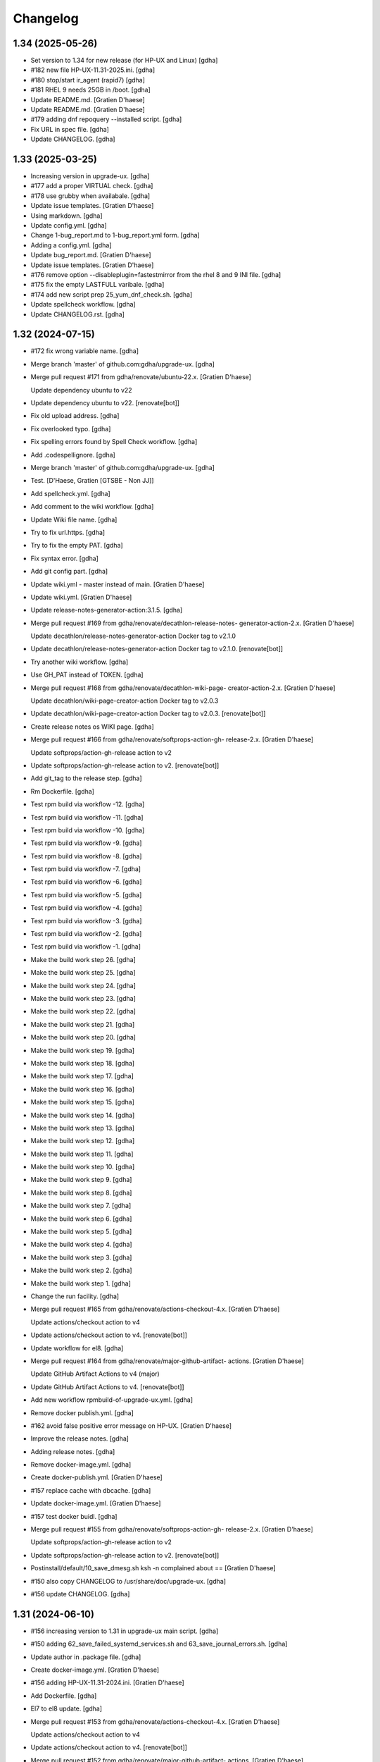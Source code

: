 Changelog
=========


1.34 (2025-05-26)
-----------------
- Set version to 1.34 for new release (for HP-UX and Linux) [gdha]
- #182 new file HP-UX-11.31-2025.ini. [gdha]
- #180 stop/start ir_agent (rapid7) [gdha]
- #181 RHEL 9 needs 25GB in /boot. [gdha]
- Update README.md. [Gratien D'haese]
- Update README.md. [Gratien D'haese]
- #179 adding dnf repoquery --installed script. [gdha]
- Fix URL in spec file. [gdha]
- Update CHANGELOG. [gdha]


1.33 (2025-03-25)
-----------------
- Increasing version in upgrade-ux. [gdha]
- #177 add a proper VIRTUAL check. [gdha]
- #178 use grubby when availabale. [gdha]
- Update issue templates. [Gratien D'haese]
- Using markdown. [gdha]
- Update config.yml. [gdha]
- Change 1-bug_report.md to 1-bug_report.yml form. [gdha]
- Adding a config.yml. [gdha]
- Update bug_report.md. [Gratien D'haese]
- Update issue templates. [Gratien D'haese]
- #176 remove option --disableplugin=fastestmirror from the rhel 8 and 9
  INI file. [gdha]
- #175 fix the empty LASTFULL varibale. [gdha]
- #174 add new script prep 25_yum_dnf_check.sh. [gdha]
- Update spellcheck workflow. [gdha]
- Update CHANGELOG.rst. [gdha]


1.32 (2024-07-15)
-----------------
- #172 fix wrong variable name. [gdha]
- Merge branch 'master' of github.com:gdha/upgrade-ux. [gdha]
- Merge pull request #171 from gdha/renovate/ubuntu-22.x. [Gratien
  D'haese]

  Update dependency ubuntu to v22
- Update dependency ubuntu to v22. [renovate[bot]]
- Fix old upload address. [gdha]
- Fix overlooked typo. [gdha]
- Fix spelling errors found by Spell Check workflow. [gdha]
- Add .codespellignore. [gdha]
- Merge branch 'master' of github.com:gdha/upgrade-ux. [gdha]
- Test. [D'Haese, Gratien [GTSBE - Non JJ]]
- Add spellcheck.yml. [gdha]
- Add comment to the wiki workflow. [gdha]
- Update Wiki file name. [gdha]
- Try to fix url.https. [gdha]
- Try to fix the empty PAT. [gdha]
- Fix syntax error. [gdha]
- Add git config part. [gdha]
- Update wiki.yml - master instead of main. [Gratien D'haese]
- Update wiki.yml. [Gratien D'haese]
- Update release-notes-generator-action:3.1.5. [gdha]
- Merge pull request #169 from gdha/renovate/decathlon-release-notes-
  generator-action-2.x. [Gratien D'haese]

  Update decathlon/release-notes-generator-action Docker tag to v2.1.0
- Update decathlon/release-notes-generator-action Docker tag to v2.1.0.
  [renovate[bot]]
- Try another wiki workflow. [gdha]
- Use GH_PAT instead of TOKEN. [gdha]
- Merge pull request #168 from gdha/renovate/decathlon-wiki-page-
  creator-action-2.x. [Gratien D'haese]

  Update decathlon/wiki-page-creator-action Docker tag to v2.0.3
- Update decathlon/wiki-page-creator-action Docker tag to v2.0.3.
  [renovate[bot]]
- Create release notes os WIKI page. [gdha]
- Merge pull request #166 from gdha/renovate/softprops-action-gh-
  release-2.x. [Gratien D'haese]

  Update softprops/action-gh-release action to v2
- Update softprops/action-gh-release action to v2. [renovate[bot]]
- Add git_tag to the release step. [gdha]
- Rm Dockerfile. [gdha]
- Test rpm build via workflow -12. [gdha]
- Test rpm build via workflow -11. [gdha]
- Test rpm build via workflow -10. [gdha]
- Test rpm build via workflow -9. [gdha]
- Test rpm build via workflow -8. [gdha]
- Test rpm build via workflow -7. [gdha]
- Test rpm build via workflow -6. [gdha]
- Test rpm build via workflow -5. [gdha]
- Test rpm build via workflow -4. [gdha]
- Test rpm build via workflow -3. [gdha]
- Test rpm build via workflow -2. [gdha]
- Test rpm build via workflow -1. [gdha]
- Make the build work step 26. [gdha]
- Make the build work step 25. [gdha]
- Make the build work step 24. [gdha]
- Make the build work step 23. [gdha]
- Make the build work step 22. [gdha]
- Make the build work step 21. [gdha]
- Make the build work step 20. [gdha]
- Make the build work step 19. [gdha]
- Make the build work step 18. [gdha]
- Make the build work step 17. [gdha]
- Make the build work step 16. [gdha]
- Make the build work step 15. [gdha]
- Make the build work step 14. [gdha]
- Make the build work step 13. [gdha]
- Make the build work step 12. [gdha]
- Make the build work step 11. [gdha]
- Make the build work step 10. [gdha]
- Make the build work step 9. [gdha]
- Make the build work step 8. [gdha]
- Make the build work step 7. [gdha]
- Make the build work step 6. [gdha]
- Make the build work step 5. [gdha]
- Make the build work step 4. [gdha]
- Make the build work step 3. [gdha]
- Make the build work step 2. [gdha]
- Make the build work step 1. [gdha]
- Change the run facility. [gdha]
- Merge pull request #165 from gdha/renovate/actions-checkout-4.x.
  [Gratien D'haese]

  Update actions/checkout action to v4
- Update actions/checkout action to v4. [renovate[bot]]
- Update workflow for el8. [gdha]
- Merge pull request #164 from gdha/renovate/major-github-artifact-
  actions. [Gratien D'haese]

  Update GitHub Artifact Actions to v4 (major)
- Update GitHub Artifact Actions to v4. [renovate[bot]]
- Add new workflow rpmbuild-of-upgrade-ux.yml. [gdha]
- Remove docker publish.yml. [gdha]
- #162 avoid false positive error message on HP-UX. [Gratien D'haese]
- Improve the release notes. [gdha]
- Adding release notes. [gdha]
- Remove docker-image.yml. [gdha]
- Create docker-publish.yml. [Gratien D'haese]
- #157 replace cache with dbcache. [gdha]
- Update docker-image.yml. [Gratien D'haese]
- #157 test docker buidl. [gdha]
- Merge pull request #155 from gdha/renovate/softprops-action-gh-
  release-2.x. [Gratien D'haese]

  Update softprops/action-gh-release action to v2
- Update softprops/action-gh-release action to v2. [renovate[bot]]
- Postinstall/default/10_save_dmesg.sh ksh -n complained about ==
  [Gratien D'haese]
- #150 also copy CHANGELOG to /usr/share/doc/upgrade-ux. [gdha]
- #156 update CHANGELOG. [gdha]


1.31 (2024-06-10)
-----------------
- #156 increasing version to 1.31 in upgrade-ux main script. [gdha]
- #150 adding 62_save_failed_systemd_services.sh and
  63_save_journal_errors.sh. [gdha]
- Update author in .package file. [gdha]
- Create docker-image.yml. [Gratien D'haese]
- #156 adding HP-UX-11.31-2024.ini. [Gratien D'haese]
- Add Dockerfile. [gdha]
- El7 to el8 update. [gdha]
- Merge pull request #153 from gdha/renovate/actions-checkout-4.x.
  [Gratien D'haese]

  Update actions/checkout action to v4
- Update actions/checkout action to v4. [renovate[bot]]
- Merge pull request #152 from gdha/renovate/major-github-artifact-
  actions. [Gratien D'haese]

  Update GitHub Artifact Actions to v4 (major)
- Update GitHub Artifact Actions to v4. [renovate[bot]]
- Merge pull request #151 from gdha/renovate/configure. [Gratien
  D'haese]

  Configure Renovate
- Add renovate.json. [renovate[bot]]
- Make workflows to publish rpm. [gdha]
- Create publish.yml. [Gratien D'haese]
- Update CHANGELOG. [gdha]


1.30 (2024-04-23)
-----------------
- Set version to 1.30 and release date to 23-Apr-2024. [gdha]
- Man page looks good. [gdha]
- Update man page slightly. [gdha]
- Avoid false alerts from a missing Tidal agent #149. [gdha]
- Avoid false alerts from a missing Control-M agent #148. [gdha]
- Issue #147 stop/start telegraf service. [gdha]
- For issue #146 we add observability-tools to the exclude list to avoid
  conflicts with jq package. [gdha]
- Issue #145: we will always refill the variable $exclude_packages (in
  preview and upgrade mode) [gdha]
- Add the gitchangelog functionality. [gdha]


1.29 (2024-04-23)
-----------------
- Update date in upgrade-ux main script. [gdha]
- #143 add script 19_is_rear_mkbackup_busy.sh. [gdha]
- #144 kill chef-client processes after timeout period. [gdha]
- #141 Linux uses dmesg -T. [gdha]
- Update version to 1.29 #142. [Gratien D'haese]
- #142 adding HP-UX-11.31-2023.ini for RMP-2023. [Gratien D'haese]
- #139 update version nr to 1.29. [gdha]
- #139 adding new generic Linux INI files for CentOS and RHEL. [gdha]
- #140 correct the asciinema inclosure. [gdha]
- #140 update user guide with asciinema output. [gdha]
- #138 use a timeout of 10 seconds with netbackup check. [gdha]
- Update FUNDING.yml. [Gratien D'haese]

  change text
- Update FUNDING.yml. [Gratien D'haese]

  add paypal
- Detect hardware platform on Linux with dmidecode #135. [gdha]
- Use $RPM instead of rpm and add some additional checks o rpm being
  present #136. [gdha]
- #137 replace http: with https: where possible. [gdha]
- Test update with GIT Token. [gdha]
- Update README. [gdhaese1]
- #134 add rke2 to exclude package list. [Gratien Dhaese]
- Docs update. [Gratien Dhaese]
- #132 update version to 1.26. [Gratien D'haese]
- #132 add file HP-UX-11.31-2022.ini. [Gratien D'haese]
- Mv 20_rm_sap_db_tmp_file.sh to proper directory. [gdhaese1]
- #131 add script to remove temporary sap db files under /var/tmp after
  patching. [gdhaese1]
- #133 add dnf.log comparison next to the yum.log. [gdhaese1]
- #129 upgrade-ux v1.25 date 14/Dec/2021. [Gratien D'haese]
- #129 adding  ch00erp0027 as SD server for HPUX. [Gratien D'haese]
- #130 add the 2021 INI files for rhel/centos and bump to v1.25.
  [gdhaese1]
- #129 fix the SDSERVER selection according region. [Gratien D'haese]
- Made some better if-blocks #128 in postremove.sh and preinstall.sh.
  [Gratien D'haese]
- Moved the remove 30_install_bundles.sh script to preinstall.sh #128.
  [Gratien D'haese]
- #128 Fix missing HPUX EOM version and remove old script on HP.
  [Gratien D'haese]
- Import RPM GPG keys before patching #127. [gdhaese1]
- Improve the chef-client waiting process #123. [gdhaese1]
- Adding flexera scripts #124. [gdhaese1]
- Start scripts for tanium and fluentbit #124. [gdhaese1]
- Check on hanging rpm commands #124. [gdhaese1]
- Stop tanium and fluentbit #124. [gdhaese1]
- Adding prep/GNU/Linux/65_wait_on_chef_client_completion.sh script
  #123. [gdhaese1]
- Disable chef-client cron entry during patching #123. [gdhaese1]
- Correct the stop/start seq of ds_agent on Linux. [gdhaese1]
- Updating release to v1.22. [gdhaese1]
- #119 using the correct repo name. [gdhaese1]
- Update version to 1.21. [gdhaese1]
- Adding HP-UX-11.31-2021.ini #122. [gdhaese1]
- #119 only deal with .repo files. [gdhaese1]
- #121 use GPLv3 only. [gdhaese1]
- Merge pull request #120 from fossabot/add-license-scan-badge. [Gratien
  D'haese]

  Add license scan report and status
- Add license scan report and status. [fossabot]

  Signed off by: fossabot <badges@fossa.com>
- Add support for RHEL 8 and CentOS 8 #118. [gdhaese1]
- Bump to v1.19 for HP-UX RMP-2020 release #117. [Gratien D'haese]
- Fix IP addresses of SW depot servers #116. [Gratien D'haese]
- #117 adding HP-UX-11.31-2020.ini. [Gratien D'haese]
- Bring the version to 1.18 #115. [gdhaese1]
- Add INI for RHEL/CENTOS 7 for 2020 #115. [gdhaese1]
- Creating Funding.yml page. [Gratien D'haese]
- Update RELEASE_DATE in upgrade-ux main script. [Gratien D'haese]
- Check the fstyp with VxFS file systems and write to log file #114.
  [Gratien D'haese]
- Rename the script 76_save_nsswitch.conf to 76_save_nsswitch_conf.sh
  #55. [Gratien D'haese]
- #109 rewrote the findmnt loop so that ksh validation does not tripple
  over it. [gdhaese1]
- #55 rename the script 72_save_nsswitch.conf to 76_save_nsswitch.conf
  as it was not included by the run. [Gratien D'haese]
- #111: redirect the alarmdef.err to the log. [gdhaese1]
- Comment my test variables #109. [gdhaese1]
- #109 - the postinstall script. [gdhaese1]
- #109 - the prep script. [gdhaese1]
- Fix Makefile for upload of upgrade-ux-user-guide.html #98. [Gratien
  D'haese]
- Add doc for exclude.packages #98. [Gratien D'haese]
- Add a prep check on alarmdef file #111. [Gratien D'haese]
- New ini for 2019 for hpux #210. [Gratien D'haese]
- Change date in upgrade-ux (still 1.16) [gdhaese1]
- Fix the docker restart (#107) and reboot-required stuff (#108)
  [gdhaese1]
- #107 - stop only the running containers. [gdhaese1]
- Add new INI file Linux-redhat-6-2019.ini #105. [gdhaese1]
- Change /usr/bin/rpm into /bin/rpm for RHEL 6 #106. [gdhaese1]
- Fix the exclude_packages errors #104. [gdhaese1]
- Fix the docker start/stop sequence #103. [gdhaese1]
- Pin version 1.16. [gdhaese1]
- Saving knife node show output #100. [Gratien D'haese]
- #98 - make sure variable exclude_packages is empty before any other
  check (for hp) [Gratien D'haese]
- #98 exclude_packages for Linux. [Gratien D'haese]
- Adding DNF to Linux.conf #98. [Gratien D'haese]
- INI files for centos7 and rhel7 for yeat 2019 #99. [Gratien D'haese]
- Adding Control M agant stop/start scripts #96. [Gratien D'haese]
- Remove script preinstall/GNU/Linux/27_stop_ntpd.sh #97. [Gratien
  D'haese]
- Updating man page with exclude.packages. [Gratien D'haese]
- Foresee a manner to exclude package from upgrade-ux (HP-UX only for
  the moment) #98. [Gratien D'haese]
- Fix the worng copy of /etc/sudoers file on HP-UX #95. [Gratien
  D'haese]
- Flush journals and rm old yum cache #94. [gdhaese1]
- Updat dmlurl in config #93. [Gratien D'haese]
- If YEAR=2018 or higher do not run hpsim related scripts anymore -
  obsolete. [Gratien D'haese]
- Add centos 2018 ini file. [Gratien D'haese]
- Improved grep to catch misspelled name #91. [Gratien D'haese]
- Fix the empty [install] section for HP-UX 2018. [Gratien D'haese]
- Added new INI file HP-UX-11.31-2018.ini; and sshd_config for cipher
  fix. [Gratien D'haese]
- Check if ntpd is running - to avoid error messages in log when ntpd is
  not running. [Gratien D'haese]
- Avoid empty docker_info.after file when no docker is installed (in the
  log file) [Gratien D'haese]
- Give some advise how to clean up #86. [Gratien D'haese]
- Grep error in all possible cases (upper/lower/combination) #88.
  [Gratien D'haese]
- Stop/start docker service #88. [Gratien D'haese]
- Stop/start ntp daemon #88. [Gratien D'haese]
- Fix missing space for double quote - #86. [Gratien D'haese]
- Bring release to 1.15. [Gratien D'haese]
- New script to remove duplicate packages - issue #87. [Gratien D'haese]
- Add script to verify RPM Packages database - issue #87. [Gratien
  D'haese]
- Repeat all ERRORs found during a preview run on STDOUT - issue #86.
  [Gratien D'haese]
- Better logging of grub2 entries #85. [Gratien D'haese]
- Put -xdev option before all other options #83. [Gratien D'haese]
- NBU: check also for VM snapshots #84. [Gratien D'haese]
- Adding grub2-mkconfig script. [Gratien D'haese]
- Stop & start script for tidal - issue #82. [Gratien D'haese]
- Start crond #81. [D'Haese, Gratien [GTSBE - Non JJ]]
- Stop crond #81. [D'Haese, Gratien [GTSBE - Non JJ]]
- Fix typo in readme. [Gratien D'haese]
- Merge branch 'master' of github.com:gdha/upgrade-ux. [Gratien D'haese]
- Correct the 'yum list-sec' into 'yum updateinfo list security all' See
  issue #80. [Gratien D'haese]
- 44_enable_on_rhel_yum_repos.sh - send std output to logfile #76.
  [Gratien D'haese]
- New script 70_define_default_runlevel.sh after patching #79. [Gratien
  D'haese]
- Correct script name to 50_save_default_runlevel.sh and make it safer
  for errors - #79. [Gratien D'haese]
- Save default runlevel - #79. [Gratien D'haese]
- Make sure 43_restore_yum_enable_status.sh runs before
  44_enable_on_rhel_yum_repos.sh - #76. [Gratien D'haese]
- Enable all non-RHEL repos with 44_enable_on_rhel_yum_repos.sh #76.
  [Gratien D'haese]
- Add useful comments to 44_restore_yum_enable_status.sh - #76. [Gratien
  D'haese]
- Add some more comment to 43_save_yum_enable_status.sh #76. [Gratien
  D'haese]
- Add new script 39_save_yum_history.sh - #76. [Gratien D'haese]
- Add new script 39_save_yum_history.sh. [Gratien D'haese]
- Give saved yum repos a better name (yum_repos_before.tar) #76.
  [Gratien D'haese]
- Remove the GAB-RHEL-RPO.sh run from upgrade-ux as it is not our duty -
  see issue #76. [Gratien D'haese]
- Add comment to etc/opt/upgrade-ux/GNU/Linux-rhel-7-2017.ini. [Gratien
  D'haese]
- FIX for:  syntax error at line 5 : `==' unexpected. [Gratien D'haese]
- - update release to v1.13 (release for HP-UX sshd old cipher/kex
  issues) - added new INI file for RHEL 7 2018. [Gratien D'haese]
- Adding 2 new script for HP-UX 11.31 to fix missing ciphers and kex
  algorithms to remediate connections from older secure shell clients -
  see issue #74. [Gratien D'haese]
- As we will modify in a later stadium the sshd_config to add older
  ciphers and KexAlgorithms we remove the warning See issues #71 and
  #74. [Gratien D'haese]
- Adding rpm-sign rule in Makefile; upgrade-ux-user-guide.html was
  rebuild automatically. [D'Haese]
- Linux-rhel-7-2017.ini - remove --security from update. [Gratien
  D'haese]
- Prep/GNU/Linux/43_save_yum_enable_status.sh will not save the status
  of the current repos (enabled or not) in a file
  $VAR_DIR/$DS/yum.repo.enable.status Why? if that file is not present
  then script postexecute/GNU/Linux/44_restore_yum_enable_status.sh will
  do nothing. [Gratien D'haese]
- Remove scripts postexecute/GNU/Linux/42_remove_patch_repos.sh and
  postexecute/GNU/Linux/43_restore_original_repos.sh as we will not
  modify local repositories - out-of-scope for upgrade-ux. [Gratien
  D'haese]
- Remove scripts prep/GNU/Linux/45_remove_original_repos.sh and
  prep/GNU/Linux/47_configure_yum_repos.sh to manupilate and create new
  YUM repository files under /etc/yum.repos.d as we start with the
  assumptions that new repo files were already created on the system.
  This is not the task of upgrade-ux. See also issue #76. [Gratien
  D'haese]
- Update readme file. [Gratien D'haese]
- Recompiled upgrade-ux-user-guide.html. [Gratien D'haese]
- Man page converted to html. [Gratien D'haese]
- Replace LOGFILE by hostname in docs. [Gratien D'haese]
- Remove LOGFILE from find commandline - issue #72. [Gratien D'haese]
- Define HOSTNAME before LOGFILE - issue #72. [Gratien D'haese]
- Remove quest software - issue #75. [Gratien D'haese]
- Check files before executing - issue #75. [Gratien D'haese]
- Avoid script to run on 11.31 - issue #73. [Gratien D'haese]
- Set release to v1.12. [Gratien D'haese]
- Fix ksh == into = [Gratien D'haese]
- Verify sshd_config file after patching - report if different - issue
  #71. [Gratien D'haese]
- LOGFILE now contains also the hostname; issue #72. [Gratien D'haese]
- Fix 95_check_missing_programs.sh with ! has_binary - issue #70.
  [Gratien D'haese]
- Issue #69: yum.log diff logged into logfile (> -> <) [Gratien D'haese]
- Issue #68 - replacing sinle with double quotes. [Gratien D'haese]
- Fixed the rpm build with git buildversion number. [Gratien D'haese]
- Final tuning with repos. [Gratien D'haese]
- Reworked the Error function for issue #68. [Gratien D'haese]
- Test-error.sh. [Gratien D'haese]
- Test-error.sh. [Gratien D'haese]
- Test-error.sh. [Gratien D'haese]
- Test-error.sh. [Gratien D'haese]
- Add fail-safe method for GAB-RHEL-RPO.sh script. [Gratien D'haese]
- Reworked the stuff around GAB-RHEL-RPO.sh script; how do we know we
  have fetch the latest version? [Gratien D'haese]
- Fix the rpm build with proper rpmrelease info. [Gratien D'haese]
- Save the enabled state of the yum repos; re-enable before we quit.
  [Gratien D'haese]
- Forgot the cd - [Gratien D'haese]
- Fix rhn subscription after failed run. [Gratien D'haese]
- Remove the test script 50_force_an_error.sh. [Gratien D'haese]
- Test script for Error function. [Gratien D'haese]
- Improve the output of needs-restarting; less confusing. [Gratien
  D'haese]
- Improved ksh language. [Gratien D'haese]
- Increase versioning. [Gratien D'haese]
- Fix PrintLog -> LogPrint. [Gratien D'haese]
- Scripts added to temp. disable rhn satellite subscription and replace
  the original YUM repos with the patch repos; afterwards we restore
  everything to its original state. [Gratien D'haese]
- Using rhn_satellite_subscription variable. [Gratien D'haese]
- Move the yum scripts a bit to have some free nrs of other scripts.
  [Gratien D'haese]
- Do not disable local repos with rhn satellite. [Gratien D'haese]
- Get 40_needs_restarting.sh working correctly. [Gratien D'haese]
- 16_check_nbu_backup.sh" replace bplist by bpps test. [Gratien D'haese]
- New script 40_needs_restarting.sh. [Gratien D'haese]
- Add safety into script. [Gratien D'haese]
- Rewrote 29_save_and_diff_kernel_version.sh to work with the
  CURRENT/AVAILABLE_KERNEL versions and added new script
  (95_reboot_required.sh) to invoke automatic reboot. [Gratien D'haese]
- Addeded the REQUIRED_PROGS array in configuration files and the prep
  script 95_check_missing_programs.sh. [Gratien D'haese]
- New script: 30_install_software.sh (to install GNU/Linux software)
  according to the /etc/opt/upgrade-ux/GNU/Linux-rhel-7-2017.ini file.
  [Gratien D'haese]
- Made wget less verbose. [Gratien D'haese]
- Fix some typos in 40_enabling_local_repos_with_satellite.sh and
  40_disabling_local_repos_with_satellite.sh. [Gratien D'haese]
- New script
  postexecute/GNU/Linux/40_enabling_local_repos_with_satellite.sh.
  [Gratien D'haese]
- New Scripts: - 40_disabling_local_repos_with_satellite.sh -
  41_configure_yum_repos.sh. [Gratien D'haese]
- Save rpm -qa output after patching. [Gratien D'haese]
- Save and show diff in yum.log. [Gratien D'haese]
- Updating prep/GNU/Linux/35_check_rear_image.sh. [Gratien D'haese]
- Added new scripts to save and compare the kernel version. [Gratien
  D'haese]
- Check the major system release before/after and compare; moved the
  dmesg to the default tree. [Gratien D'haese]
- Adding the Trend Micro Deep Security scripts. [Gratien D'haese]
- Added new scripts:  - preinstall/readme  -
  preinstall/GNU/Linux/06_yum_clean_all.sh  -
  prep/GNU/Linux/40_yum_repolist.sh And modified some older genric
  scripts which worked fine on HP-UX but on Linux they were giving
  unexpected output. After correction is should work fine on both HP-UX
  and Linux. [Gratien D'haese]
- Save the yum.log file. [Gratien D'haese]
- Save some RH Satellite info. [Gratien D'haese]
- Space requirement check script for Linux. [Gratien D'haese]
- Add check against LinuxShield. [Gratien D'haese]
- Define HOSTNAME as short hostname on Linux. [Gratien Dhaese]
- Empty INI file for RHEL 7. [Gratien Dhaese]
- Finalize the HP-UX-11.31-2017.ini. [Gratien D'haese]
- Make the INI file visible during the dump workflow - issue #67.
  [Gratien D'haese]
- Update README. [Gratien D'haese]
- Update version to 1.10. [Gratien D'haese]
- Add ini files for year 2017. [Gratien D'haese]
- We rewrote the script partially and used the ntpd itself to first
  modify the netdaemons file and afterwards we correct it manually issue
  #65. [Gratien D'haese]
- To fix the problem with: 2016-11-04 14:15:29 Including
  postinstall/hp/85_reinstate_sudoers.sh 2016-11-04 14:15:30 Copy back
  the original /etc/sudoers file: /etc/sudoers: No such file or
  directory chmod: can't access /etc/sudoers. [Gratien D'haese]

  We forgot the else clausule with the 'cmp' command.
  Issue #64
- Fix the fix of the fix - pff with ntpd bs xntpd - issue #65. [Gratien
  D'haese]


1.9 (2016-11-03)
----------------
- Increasing version in upgrade-ux. [Gratien D'haese]
- Double protect /etc/sudoers file with a 2th copy
  (/etc/sudoers.upgrade-ux.before) see issue #64. [Gratien D'haese]
- Exlude the script name from grep - costmetic. [Gratien D'haese]
- The ^sign was still in front of ^AUTOSTART_CMCLD after edit - isse
  #61. [Gratien D'haese]


1.8 (2016-10-20)
----------------
- Increasing version in upgrade-ux. [Gratien D'haese]
- Correct init-level in inittab file after patching on hpux - issue #61.
  [Gratien D'haese]
- Make AUTOSTART_CMCLD=1 if needed - see issue #61. [Gratien D'haese]
- Add symbolic link to /usr/local/sbin/visudo; close #62. [Gratien
  D'haese]
- Disable cfg2html post-execute - iss- close issue #63. [Gratien
  D'haese]


1.7 (2016-09-15)
----------------
- Enhance the locking mechanism - issue #60. [Gratien D'haese]
- Mv 85_reinstate_sudoers.sh script from preinstall to postinstall -
  issue #58. [Gratien D'haese]
- Use the correct path for smhconfig - issue #57. [Gratien D'haese]
- Add most important variables in local.conf with some comments.
  [Gratien D'haese]
- Move to install of sudo to the correct section - issue #58. [Gratien
  D'haese]
- Issue #57 - hpsmh with openssl 1.0.2. [Gratien D'haese]
- Make sure version nr is mentioned in the ini file to avoid TUI of
  swremove; issue #58. [Gratien D'haese]
- Bring to v1.7. [Gratien D'haese]
- Etc/opt/upgrade-ux/HP-UX-11.31-2016.ini: removed old apache and sudo
  (#58, #59) new file: prep/hp/74_save_sudoers.sh (#85) new file:
  preinstall/hp/85_reinstate_sudoers.sh (#85) [Gratien D'haese]
- Send output to logging configure/hp/72_verify_ntpd_in_netdaemons.sh.
  [Gratien D'haese]
- Bring to release 1.6. [Gratien D'haese]
- Add PREVIEW mode into script 45_disable_swat_in_inetd.sh. [Gratien
  D'haese]
- Forgot the PREVIEW mode rule in 72_verify_ntpd_in_netdaemons.sh -
  issue #56. [Gratien D'haese]
- For issue #56 - xntpd became ntpd after patching on HP-UX 11.31 OVO
  give lots of errors xntpd is not running. [Gratien D'haese]
- Issue #55 - compare the /etc/nsswitch.conf file before/after patching.
  [Gratien D'haese]
- Before going further let us check it was not already disabled or
  defined before (issue #54) close #54. [Gratien D'haese]
- Fix missing quote in 55_fix_uvscan_exclude_list.sh; issue #53.
  [Gratien D'haese]
- Added zlib swinstall for HP-UX 11.31. [Gratien D'haese]
- Show the X509 difference on screen output as well. [Gratien D'haese]
- Fix empty array nr by removing empty lines; issue #52. [Gratien
  D'haese]
- Purpose: add /tmp/cfg2html_* to /opt/uvscan/exclude.list (issue #53) -
  new script: prep/default/72_save_uvscan_exclude_list.sh - new script:
  configure/default/55_fix_uvscan_exclude_list.sh. [Gratien D'haese]
- Corrected the errcnt IPD_report.[before|after] See issue #52. [Gratien
  D'haese]
- New scripts around TCP_SACK_ENABLE critical patch warning on HP-UX *
  prep/hp/71_save_nddconf.sh *
  configure/hp/50_add_tcp_sack_in_nddconf.sh. [Gratien D'haese]
- Start DCE daemons before starting measureware close #51. [Gratien
  D'haese]
- Prep/hp/70_save_installed_products_database.sh: prevent multiple runs
  during preview (issue #43) [Gratien D'haese]
- Set the date to 10-March. [Gratien D'haese]
- * new script postexecute/hp/37_start_snmp.sh * new script
  preinstall/hp/24_shutdown_snmp.sh close #42. [Gratien D'haese]
- * new script postinstall/hp/70_save_installed_products_database.sh *
  updated prep/hp/70_save_installed_products_database.sh * see issue
  #43. [Gratien D'haese]
- New script 70_save_installed_products_database.sh (IPD check) - issue
  #43. [Gratien D'haese]
- Increment version to 1.5. [Gratien D'haese]
- Removed old date from README. [Gratien D'haese]
- New INI file for HP-UX 11.31 for RMP 2016. [Gratien D'haese]
- INI file for 11.23. [Gratien D'haese]
- INI file for RMP-2016 for HP-UX 11.11. [Gratien D'haese]
- Prep/hp/26_check_bootconf.sh: rewrote the script a bit to have a
  better logic overview of the possible issues we see with
  /stand/bootconf. The previous script has some misleading messages See
  issue #50. [Gratien D'haese]
- Close #48. [Gratien D'haese]
- Close #49. [Gratien D'haese]
- Close #39. [Gratien D'haese]
- 66_save_ipfconf.sh: replace lhost by HOSTNAME. [Gratien D'haese]
- Fix the specfile and makefile for linux rpm packaging. [Gratien
  D'haese]
- Correct type in spec file. [Gratien D'haese]
- /usr/bin/grep was not found - just use grep instead. [Gratien D'haese]
- Used %{name} instead of upgrade-ux everywhere possible. [Gratien
  D'haese]
- Prep/default/70_check_openssl_logjam.sh: fix logic error with -s test.
  [Gratien D'haese]
- Fix the OpenSSL LogJam issue for HP-UX and Linux close #46. [Gratien
  D'haese]
- Prep/default/70_check_openssl_logjam.sh: write the vulnerable config
  files into $VAR_DIR/$DS/OpenSSL_LogJam_EXP_vulnerable_httpd_conf_files
  which we use again in the configure phase as input to fix the issue.
  [Gratien D'haese]
- New script 70_check_openssl_logjam.sh to verify httpd config files on
  vulnerability CVE-2015-4000 issue #46. [Gratien D'haese]
- Increase version from 1.3 to 1.4 (main script) [Gratien D'haese]
- Increase release of NCS_UTILS from B.1.3.25 to B.1.3.27 close #44.
  [Gratien D'haese]
- Prep/hp/26_check_bootconf.sh: added FORCED check to be able to
  continue in preview mode (or upgrade). However, in the log file we
  explicit mention ERROR so it will be catched in the reporting. close
  #45. [Gratien D'haese]
- HP-UX-11.31-2015.ini: final additions made for HP-UX 11.31 updates.
  [Gratien D'haese]
- Forgot to change 2014 into 2015 with update-ux command (in ini file
  for 11.31) [Gratien D'haese]
- Changed the version from 1.2 to 1.3 in main script. [Gratien D'haese]
- Add 2 new scripts to detect and fix the sendmail poodle attact
  (CVE-2014-3566) * prep/hp/69_check_sendmail_poodle.sh *
  configire/hp/27_fix_sendmail_poodle.sh. [Gratien D'haese]
- HP-UX-11.31-2015.ini: updated for 2015. [Gratien D'haese]
- Add INI file for HP-UX 11.23 for year 2015. [Gratien D'haese]
- Adding the INI file for HP-UX 11.11 for year 2015. [Gratien D'haese]
- New script 68_save_cimtrust.sh to save the cimtrust -l output if any
  (see issue #39) [Gratien D'haese]
- Make the logfile readable for all users
  (cleanup/default/95_show_logfile_location.sh) close #35. [Gratien
  D'haese]
- New script configure/hp/80_verify_init_level.sh - see issue #37.
  [Gratien D'haese]
- New script prep/hp/31_check_ghost_disk.sh - see issue #38. [Gratien
  D'haese]
- Added the mount output scripts (prep and postinstall) close #34.
  [Gratien D'haese]
- Close #33. [Gratien D'haese]
- Added a WBEMextras lines. [Gratien D'haese]
- 26_check_bootconf.sh: send non-relevant errors to /dev/null for
  lvlnboot. [Gratien D'haese]
- Created empty ini for for HP-UX 11.31 for the year 2015. [Gratien
  D'haese]
- Script detect multiple HPUX11i-VSE-OE bundles and refer to issue #32
  as work-around in the log close #32. [Gratien D'haese]
- The man page copied to /usr/share/man/man8 and fixed the
  /etc/opt/upgrade-ux/ copy. [Gratien D'haese]
- Minor updates after running rpmlint; mainly rpmlint complains about
  /opt is not suitable for scripts However, we choose for /opt to be in-
  line with other UNIX distributions (I know the scripts should live
  under /usr/share/upgrade-ux/, but we deliberate choose not to go for
  that) [Gratien D'haese]
- Updates to make rpm working. [Gratien D'haese]
- Made some progress on make rpm for Linux. [Gratien D'haese]
- Move the start/stop script for OVO opcagt from hp dir to default dir
  (as it can be a common operation for different OSes) [Gratien D'haese]
- Adding empty INI file for SLES 11. [Gratien D'haese]
- Adding scripts to stop/start McAfee LinuxShield anti-virus services.
  [Gratien D'haese]
- Moving prep/fedora/30_save_rpm_qa.sh to
  prep/GNU/Linux/30_save_rpm_qa.sh and adding check on $RPM executable
  (makes more sense) [Gratien D'haese]
- New script prep/GNU/Linux/27_save_grub_menu.sh. [Gratien D'haese]
- New script prep/default/17_list_nbu_backup_status.sh to list all NBU
  backups. [Gratien D'haese]
- Added a empty INI file etc/opt/upgrade-ux/GNU/Linux-centos-7-2015.ini;
  added scripts/GNU/Linux/35_check_rear_image.sh for generic Linux
  distro to check rear images; added scripts/fedora/30_save_rpm_qa.sh to
  save the output of rpm -qa (for fedora/RHEL related distro's)'
  modified etc/opt/upgrade-ux/GNU/Linux.conf (added RPM variable)
  [Gratien D'haese]
- Opt/upgrade-ux/scripts/init/default/02_print_host_info.sh: addeed tail
  -1 to avoid also printing IP address of NS server. [Gratien D'haese]
- Made some progress with the rpm spec file, debian files and Makefile.
  [Gratien D'haese]
- Added draft version of Linux spec file. [Gratien D'haese]


1.2 (2014-08-25)
----------------
- - increase version 1.1 to 1.2 in upgrade-ux main script - remove all
  Progress* related functions. [Gratien D'haese]
- New file: prep/hp/61_save_network_drivers_in_use.sh: list network
  drivers in use (HP-UX 11.31) new file:
  install/hp/29_include_drivers_in_update_ux.sh: populate string
  network_bundles (using file network.drivers) modified:
  install/hp/30_install_bundles.sh: update/ux also includes
  $network_bundles. [Gratien D'haese]


1.1 (2014-08-19)
----------------
- Increase v1.0 to v1.1. [Gratien D'haese]
- 45_check_serviceguard.sh: describe WARNING/ERROR about clusternode a
  bit better 66_save_ipfconf.sh: remove the redundant ipfstat line
  (there is a symbolic link) [Gratien D'haese]
- Correct a bad copy/paste in 66_save_ipfconf.sh. [Gratien D'haese]
- Improve the ipconf script. [Gratien D'haese]
- We comment  #Source $LIB_DIR/progresssubsystem.nosh in upgrade-ux main
  script to avoid reading duplicate functions. Will be removed later.
  See issue #26. [Gratien D'haese]
- Make sure we save rc.log before and after patching. [Gratien D'haese]
- Prep/hp/66_save_ipfconf.sh and configure/hp/25_fix_ipfconf.sh were
  added to work around the behavior of IP Filter on HP-UX 11.23 which is
  turned on after updating. Can lead to SG crashes. See issue #30.
  [Gratien D'haese]
- Adding prep/default/31_save_env_output.sh. [Gratien D'haese]
- Fix a compliance issue between checklist and script. We now check for
  vPar version >A.04 instaead of A.04.04.04 close #27. [Gratien D'haese]
- Fix the OEMVER variable as we have seen the following: HPUX11i-VSE-OE
  B.11.31 HPUX11i-VSE-OE                        B.11.31 close #28.
  [Gratien D'haese]


1.0 (2014-07-04)
----------------
- Make version 1.0. [Gratien D'haese]
- Get the banner better. [Gratien D'haese]
- Update the project readme file. [Gratien D'haese]
- Adding upgrade-ux-user-guide.html to the repo as well. [Gratien
  D'haese]
- Added some more FAQs to the user guide. [Gratien D'haese]
- Merge branch 'master' of github.com:gdha/upgrade-ux. [Gratien D'haese]
- Replaced the mktemp call to a generic function GenerateTempName add
  function in lib/global-functions.sh; and modified script
  scripts/init/default/03_prepare_tmp_build_area.sh. [Gratien D'haese]
- Lots of updates to the user guide. [Gratien D'haese]
- Added upload tag to Makefile to upload user guide (HTML) to
  www.it3.be/projects/ dir It is a manual process (upload is not part of
  all) [Gratien D'haese]
- Fix a typo in 01-introduction.txt. [Gratien D'haese]
- 05-usage.txt was missing on github. [Gratien D'haese]
- Updates to the user guide performed. [Gratien D'haese]
- Merge branch 'master' of github.com:gdha/upgrade-ux. [Gratien D'haese]
- Fix a minor issue of grepping the ID out of the /etc/os-release file
  (for rhel 7) [Gratien D'haese]
- Added a new chapter on "Basic usage" [Gratien D'haese]
- Updates to man and user guide. [Gratien D'haese]
- New script: install/hp/50_exit_on_not_enough_space.sh to halt upgrade-
  ux when there is not enough disk space to run a successful update-ux
  renamed cleanup/hp/46_verify_insufficient_space.sh to
  46_verify_not_enough_space.sh to avoid conflicts with the grep of the
  keyword 'insufficient' close #19. [Gratien D'haese]
- Cleanup up the 28_add_install_ended_mark_script.sh script (remove
  PREVIEW section and correct date/time stamp) See issue #20. [Gratien
  D'haese]
- Update main script: (( DEBUG )) => (( "$DEBUG" )) being less
  restrictive on validation, but no errors anymore on HP-UX. [Gratien
  D'haese]
- Fixes: stepbystep issue; and increase version nr to 0.9. [Gratien
  D'haese]
- New script 30_check_stale_lvols_vg00.sh: detect stale lvol extends
  close #18. [Gratien D'haese]
- Correcting the faulty corrections. [Gratien D'haese]
- The validate rules on HP-UX complained on the [[ == ]] syntax so
  replaced it by [ = ] [Gratien D'haese]
- Make HP happy again? [Gratien D'haese]
- Correcting validation rules on Linux. [Gratien D'haese]
- Forgot the lib scrript in validate rule (Linux Makefile) [Gratien
  D'haese]
- Implement some more Linux validate recommendations. [Gratien D'haese]
- Implement the Linux validate recommendations. [Gratien D'haese]
- Applying Linux validate rules. [Gratien D'haese]
- Added Linux validate recommendation on postremove scripts. [Gratien
  D'haese]
- Implemented the validate recommendations (of Linux) on cleanup
  scripts. [Gratien D'haese]
- Missed one recommendation in init. [Gratien D'haese]
- Update the init script occording the validate recommendation (ran on
  Linux) [Gratien D'haese]
- Added the initial Makefile to build Linxu rpm (wanted to have the
  validate working) [Gratien D'haese]
- Updated the HPUX PSF file to have the user-guide copied into
  /opt/upgrade-ux/doc/ directory close #25. [Gratien D'haese]
- Save the timestamp while cp /etc/rc.log file. [Gratien D'haese]
- New script postexecute/hp/45_restore_hpsim_conf.sh to restore original
  HPSIM_irsa.conf file close #24. [Gratien D'haese]
- Update the man page a bit. [Gratien D'haese]
- Moved the user-guide section from man directory to doc directory.
  [Gratien D'haese]
- New script configure/hp/37_prngd_startup.sh for HP-UX 11.11 only so we
  get prngd started before sshd close #23. [Gratien D'haese]
- Fix a link in chapter 1. [Gratien D'haese]
- Adding the initial (WiP) user guide. [Gratien D'haese]
- Fix some spelling in default.conf file. [Gratien D'haese]
- New script: cleanup/hp/46_verify_insufficient_space.sh to show
  insufficient disk space just after the ERROR warning script
  (45_grep_error_in_logfile.sh) see issue #19. [Gratien D'haese]
- New scripts to assist update-ux (11.31 only) to add an 'install:ended'
  marker in our status file, so we can skip the install stage after the
  reboot. See issue #20. [Gratien D'haese]
- New script: cleanup/default/10_rm_old_cfg2html_reports.sh to remove
  old cfg2html data file > 30 days close #22. [Gratien D'haese]
- New script: prep/hp/65_check_sw_defaults.sh adding default SD option
  mount_all_filesystems=false to /var/adm/sw/defaults close #21.
  [Gratien D'haese]
- Updating the Timeout function to fix a random kill issue (global-
  function.sh) [Gratien D'haese]
- Increase version from 0.7.to 0.8. [Gratien D'haese]
- Used the wrong function name - should have been LogPrint
  (02_print_host_info.sh) [Gratien D'haese]
- New script 02_print_host_info.sh: to show hostname, IP, architecture
  in the logfile close #17. [Gratien D'haese]
- Improve the SDSERVER explaination in init/hp/30_define_sdserver.sh.
  [Gratien D'haese]
- Adding new script to save the kernel parameters before and after
  reboot: * prep/hp/35_save_kernel_parameters.sh *
  postinstall/hp/33_save_kernel_parameters.sh * do a diff between the
  kernel_parameter.before/after (34_diff_kernel_parameters.sh) *
  modifief 35_st_san_safe.sh: check for kernel tunable before trying to
  tune it close #16. [Gratien D'haese]
- New script 40_report_failed_swinstall.sh and
  45_grep_error_in_logfile.sh to find errors and show these close #15.
  [Gratien D'haese]
- New script cleanup/default/95_show_logfile_location.sh to show the
  location of the logfile moved
  20_mv_sw_installation_in_progress_file.sh to
  80_mv_sw_installation_in_progress_file.sh (more to the end) [Gratien
  D'haese]
- New scripts prep/hp/51_save_inetd.sh, postinstall/hp/51_save_inetd.sh
  and configure/hp/45_disable_swat_in_inetd.sh to disable the 'swat'
  lines in /etc/inetd.conf close #13. [Gratien D'haese]
- Modify 26_check_bootconf.sh: check primary bootdisk variable; when
  empty bail out with an error close #12. [Gratien D'haese]
- HP-UX Makefile: added the validate rule. [Gratien D'haese]
- Updating the HP-UX INI files. [Gratien D'haese]
- Bin/upgrade-ux: increase version nr 0.6 to 0.7. [Gratien D'haese]
- Modified init/hp/30_define_sdserver.sh: add SD server itsimgau
  (Sydney) [Gratien D'haese]
- New script prep/hp/12_check_swlist_permissions.sh: swlist may fail
  with an error like RPC exception: "Connection request timed out (dce /
  rpc)" which may indicate a too strict firewall ruleset close #10.
  [Gratien D'haese]
- New script configure/hp/22_mv_old_cfg2html_local_config.sh which moves
  /etc/cfg2html/local.conf close #11. [Gratien D'haese]
- Postinstall/hp/27_show_cimprovider.sh: check if cimserver is running;
  if not start it close issue #9. [Gratien D'haese]
- New script 38_restart_gated.sh to restart gated daemon. [Gratien
  D'haese]
- Adding the start/stop script for the cron scheduler. [Gratien D'haese]
- Increase version nr 0.5 to 0.6. [Gratien D'haese]
- Updating the man pages. [Gratien D'haese]
- Add postexecute script to remove old HPSIM/HP WEBES subscriptions if
  any. [Gratien D'haese]
- Move postexecute/hp/38_start_quest.sh to
  postexecute/default/38_start_quest.sh to be similar as the preinstall
  phase. [Gratien D'haese]
- * lots of new files in postexecute to start (or re-start) the stopped
  daemons (only useful in case no reboot is performed during upgrade
  mode) [Gratien D'haese]
- Modified 40_inspect_mpt_settings.sh: added PREVIEW block close #8.
  [Gratien D'haese]
- Man page was double compressed (by Makefile and by postinstall.sh
  script) - once is enough ;-) [Gratien D'haese]
- Update Makefile of man page. [Gratien D'haese]
- HP-UX upgrade-ux.psf - oncly copy upgrade-ux.8 man-page and upgrade-
  ux.8.html file to /opt/upgrade-ux/man/ [Gratien D'haese]
- Bin/upgrade-ux: increase VERSION=0.4 into 0.5. [Gratien D'haese]
- New script configure/hp/40_inspect_mpt_settings.sh - ULTRA320 type
  cards A6961 must run at speed ultra160 instead of ultra320. Purpose of
  this script is to inspect all the ultra320 HBA and mpt start-up file
  and if needed redfine it. [Gratien D'haese]
- * modified configure/hp/35_sshd_config_sftp_fix.sh : set the mode on
  /opt/ssh/etc/sshd_config. [Gratien D'haese]
- Modified configure/hp/30_restore_centrifydc_startup_script.sh to
  restore /sbin/init.d/centrifydc file in case a new version of
  centrifyDC was installed. [Gratien D'haese]
- Related to issue #7 - added 2 new scripts:   *
  prep/hp/23_save_shutdownlog.sh   *
  postinstall/hp/08_save_shutdownlog.sh (when system rebooted touch
  .rebooted) - modified script:   * postinstall/hp/09_reboot_required.sh
  : trigger sleep or not (according file .rebooted present or not)
  [Gratien D'haese]
- Pre-define daysup=0 in preinstall/default/05_reboot_required.sh -
  related to issue #7. [Gratien D'haese]
- About issue #6 : prepending 'echo' to the cleanup command (so default
  is still 'n') - saved mode Should be remove the patches? If yes, then
  then these will be committed first - do we want this? [Gratien
  D'haese]
- Adding the postinstall/hp/18_show_patches.sh (was missing it in the
  evidence) [Gratien D'haese]
- * added man page (and documentation to come) to the PSF file *
  create/remove the man page /usr/share/man/man8.Z/upgrade-ux.8.
  [Gratien D'haese]
- Update the man page. [Gratien D'haese]
- * added -F (forced continuation) option in bin/upgrade-ux and
  lib/help-workflow.sh * introduced the FORCED check in
  prep/hp/19_check_patches.sh (only there for the moment) [Gratien
  D'haese]
- Ncrease version nr from 0.3 to 0.4. [Gratien D'haese]
- Add new file postinstall/hp/09_reboot_required.sh - to wait for a
  reboot (if any) code needs some better knowledge if a reboot is
  planned (how?) [Gratien D'haese]
- 30_install_bundles.sh - add " arround the filename. [Gratien D'haese]
- * new INI file for HP-UX 11.23: HP-UX-11.23-2014.ini * update HP-UX
  Makefile to add a timestamp into Release date variable. [Gratien
  D'haese]
- The status file should be appended not overwritten (by
  90_preview_ended_successfully.sh) [Gratien D'haese]
- Modified the way we decide if preview mode ended successfully; changed
  were necessary in the files:
  -cleanup/default/90_preview_ended_successfully.sh
  -init/default/12_upgrade_allowed.sh
  -init/default/15_check_preview_run.sh WHY? after a reboot we must be
  able to pick up from the point were we left the upgrade-ux process.
  [Gratien D'haese]
- Increment release nr 0.2 into 0.3 (upgrade-ux main script) [Gratien
  D'haese]
- Change 2013 into 2014 depot name (HP-UX-11.11-2014.ini) [Gratien
  D'haese]
- * changed in defualt/local.conf the GNU v2 into v3 * updated HP-
  UX-11.11-2014.ini. [Gratien D'haese]
- Add verification after the upgrade of the swlist before and after.
  [Gratien D'haese]
- Modify the 80_run_cmds_defined_in_ini.sh scripts to check if command
  is executable. [Gratien D'haese]
- Rename the hp/20_rm_sw_installation_in_progress_file.sh to
  hp/20_mv_sw_installation_in_progress_file.sh which makes more sense.
  [Gratien D'haese]
- Added new file cleanup/hp/20_rm_sw_installation_in_progress_file.sh :
  rename the file with suffix .preview. [Gratien D'haese]
- * new file 30_shutdown_quest.sh: to stop Quest related processes * new
  file 22_shutdown_opcagt.sh: to stop OV OpC agents. [Gratien D'haese]
- New file 27_save_hpsim_conf.sh: save copy of HPSIM_irsa.conf if found.
  [Gratien D'haese]
- * added 2 new scripts in
  postinstall/hp/[25_check_corrupt_filesets.sh|27_show_cimprovider.sh] *
  modified 51_diff_crontab.sh to also show on screen the diffs *
  modified 52_save_centrifydc.sh: to show version in adinfo output (1
  file less) * modified several script under prep/hp to cp with '-p'
  option (save timestamp of original file) [Gratien D'haese]
- * Makefile: fix the issue with upgrade-ux.8.txt removal (it was save
  copy of upgrade-ux.8) - renamed the save copy as upgrade-ux.8.save *
  Problem with disappearing upgrade-ux.8.txt will now be fixed. [Gratien
  D'haese]
- 35_sshd_config_sftp_fix.sh: extended the grep into -E
  '(SftpLog|LogSftp)' close #2. [Gratien D'haese]
- Adding man page again. [Gratien D'haese]
- * version nr incremented to 0.2 in upgrade-ux & upgrade-ux.psf *
  60_save_lan_speed.sh: fixed type in before and changed .txt into
  .before * upgrade-ux.8.txt got deleted again - why?? [Gratien D'haese]
- Correct the syntax for proper selection of the patch/driver bundle.
  [Gratien D'haese]
- * fixed the postinstall sw bundle installation - take version in
  account * updated HP-UX-11.11-2014.ini with some corrections. [Gratien
  D'haese]
- Fix the postexecute/default/80_run_cmds_defined_in_ini.sh with
  incrementing i when cmd is empty. [Gratien D'haese]
- Remove 'set -x' from script. [Gratien D'haese]
- Added upgrade-ux.8.txt (again I think?) [Gratien D'haese]
- * fix the cmviewcl output for node status (works now on all HP
  versions and different SG versions) * fixed a logic error with
  check_patches output (between previews) we may not blindly assume all
  was fine (so also check for errors in old outptu and when found rerun
  check_patches once more) * why is the man/upgrade-ux.8.txt deleted
  again??? [Gratien D'haese]
- Compare LAN speeds after reboot with saved values. Give a warning if
  it seems to be different. [Gratien D'haese]
- Added new script to record lan speed; fix empty command element.
  [Gratien D'haese]
- Added INI for HP-UX 11.11 and corrected the 11.31 a bit. [Gratien
  D'haese]
- Forgot to add the PREVIEW mode if-block; otherwise some people might
  get frustrated when running in preview mode and cmenqord was killed.
  [Gratien D'haese]
- Adding the check for cmenqord presence. [Gratien D'haese]
- Adding the HP SIM related scripts. [Gratien D'haese]
- Duplicate script (move to default/80...) [Gratien D'haese]
- Added some missing cmds execution triggered from INI file; also built-
  in safegaurd when cmd is empty. [Gratien D'haese]
- Save a copy of the sendmail.cf file. [Gratien D'haese]
- Save a copy of /usr/lib/tztab file before patching, cmp after after
  patching and point them to the special instructions as it is to
  dangerous to do it via a script (for the moment) [Gratien D'haese]
- Make a safe copy of current tz file; after patching check if it was
  modified and if required copy back the original one. [Gratien D'haese]
- * add centrifyDC prep/postinstall scripts and compare the startup
  files; and check the sshd_config file for HP-UX 11.11 only * fix typo
  in 20_uncomment_cfg2html_in_crontab.sh (missing $ in front of TMP_DIR)
  * add notion of release nr in 30_install_bundles.sh. [Gratien D'haese]
- Re-adding the man (txt form) as we seem to have lost it (thanks to
  github we recovered it) [Gratien D'haese]
- Added the cfg2html configure script to uncomment the cfg2html in cron
  (HP-UX and Linux) [Gratien D'haese]
- Started with the configure section (for the moment only cfg2html)
  [Gratien D'haese]
- Add a special check on PREVIEW var; and fixed two typos. [Gratien
  D'haese]
- Changed the logging method of evidence files; instead of using
  file.$DS we now save it as $DS/file. [Gratien D'haese]

  Also, double check that $VAR_DIR/$DS has been created during the init phase
- Improve the SDSERVER definition - now check if it was already defined
  manually (in local.conf) [Gratien D'haese]
- Remove the enforce_dependencies=false. [Gratien D'haese]
- Add a check for smpd.conf file. [Gratien D'haese]
- Added the man page for upgrade-ux (actually build on Linux!) [Gratien
  D'haese]
- Change VERSION nr from 1.0 into 0.1 and updated makefile to create
  depot on HP-UX. [Gratien D'haese]
- New script for HP-UX 11.31 to inspect SAN tape settings. [Gratien
  D'haese]
- Finish stape monitoring disable script for HP-UX 11.11 and 11.23.
  [Gratien D'haese]
- Some minor corrections after test run. [Gratien D'haese]
- 46_verify_firmware_versions.sh shows FW and should verify if it is
  current or not? [Gratien D'haese]
- Add 16_save_machinfo.sh to save output of 'machinfo' which contains
  details on firmware. [Gratien D'haese]
- Stape_monitor is only for HP-UX 11.11 and 11.23. [Gratien D'haese]
- WiP for script to disable stape when found process running. [Gratien
  D'haese]
- Foresee script to install additional sw packages. [Gratien D'haese]
- Adding some new script for the postinstall phase: - saving some log
  file - diff pam.conf - compate icapstatus - check if global patch
  bundle was installed. [Gratien D'haese]
- Add a check for tape devices and when found after patch installation
  check for the kernel tunable st_san_safe (should be set to 1) [Gratien
  D'haese]
- Remove the line containing date/time so make diff easier afterwards.
  [Gratien D'haese]
- Take in account that uptime may be expressed in hours instead of days.
  [Gratien D'haese]
- Introduced a status file for sw installed - to set CURRENT_STATUS
  after reboot. [Gratien D'haese]
- Make sure that prep defines a prep:start when init:ended was found
  (also follow the logic) [Gratien D'haese]
- Make sure that stage init also has a status "init:ended" which is
  logic with the remaining stages. [Gratien D'haese]
- Still busy with install stage (HP only) - WiP. [Gratien D'haese]
- Added script to update the update-ux program (info comes from
  INI_FILE) [Gratien D'haese]
- Added the script to read their section from the INI file. [Gratien
  D'haese]
- Added script to read section from INI file. [Gratien D'haese]
- Added new script 30_define_sdserver.sh to define SDSERVER variable; in
  global-functions.sh added PingServer function (to check SDSERVER
  availability); and in HP-UX-11.31-2014.ini defined the SD Path
  hardcoded (for the time being) [Gratien D'haese]
- Adding cleanup command and run commands defined in INI section.
  [Gratien D'haese]
- Adding lots of preinstall scripts to shutdown critical process before
  patching (HP-UX only) [Gratien D'haese]
- Remove PREVIEW from default.conf and add new script
  05_reboot_required.sh to check if a reboot is required if
  DAYSUPTIME=30 (default.conf) is higher. [Gratien D'haese]
- Missed a PREVIEW_MODE -> PREVIEW setting. [Gratien D'haese]
- Adding new SwJob function to display output of the last command (SD
  related) and added it into 10_swremove_bundles.sh script. [Gratien
  D'haese]
- Rename PREVIEW_MODE into PREVIEW (as PREVIEW_MODE setting did not pass
  to the scripts and PREVIEW do) no idea why? [Gratien D'haese]
- 22_check_vrtsvcs.sh check veritas cluster software version. When <5.0
  then EOL reached and warn or bail out with an error. [Gratien D'haese]
- Made function proceed_to_next_stage aware of simulation mode. [Gratien
  D'haese]
- Make sure the "preview ended successfully" found is the one from the
  last preview run and not those of last year; a tail -10 should be
  sufficient for this. [Gratien D'haese]
- Log the state at the end of the init stage. [Gratien D'haese]
- Get the CURRENT_STATE in the right state after a successful preview.
  [Gratien D'haese]
- 99_update_status.sh file add with preremove stage. [Gratien D'haese]
- Tagging PREVIEW_FILE after successful preview run. [Gratien D'haese]
- Adding some new stages. [Gratien D'haese]
- Deciding preview mode or not (preview must ended successfully)
  [Gratien D'haese]
- Make sure we read the STATUS file before deciding on preview mode or
  not. [Gratien D'haese]
- Explicit define preview mode in default.conf file; minor modification
  in ini file; and 10_swremove_bundles.sh is WiP. [Gratien D'haese]
- Add the postinstall swlist output (as 1st example) testing the
  swremove in preview only for the moment. [Gratien D'haese]
- Added swlist before output and tweaked with entering stages. [Gratien
  D'haese]
- Added _before for the file so we can compare later with the _after
  file. [Gratien D'haese]
- Remove in init stage the 99_update_status.sh as status would always be
  reset to 'init:ended' [Gratien D'haese]
- Dd an underline in the log file when running in preview (to get some
  attention) [Gratien D'haese]
- Tested the proceed_to_next_stage with upgrade workflow. [Gratien
  D'haese]
- Make sure we update the CURRENT_STATUS. [Gratien D'haese]
- Introducing the init stage so we can work around other stages (later
  on) [Gratien D'haese]
- Fix the mktemp on Linux (fedora) [Gratien D'haese]
- New script to read the section from the INI_FILE. [Gratien D'haese]
- * rename section [remove] into [preremove] in the INI_FILE * fix the
  icapstatus file naming. [Gratien D'haese]
- Improve comment in function ParseIniFile and remove typeset keyword.
  [Gratien D'haese]
- Add script to verify if we may enter the preremove stage. [Gratien
  D'haese]
- Added a new stage (preremove) [Gratien D'haese]
- New script to verify the global patch bundles. [Gratien D'haese]
- New script to save a copy of the /etc/pam.conf file. [Gratien D'haese]
- Improved the SG node status and report it correctly. [Gratien D'haese]
- Improved the check patches script. [Gratien D'haese]
- Add check for icap. [Gratien D'haese]
- Add check for cimproviders. [Gratien D'haese]
- Add check for PREVIEW_MODE. [Gratien D'haese]
- New functions for HP-UX only. [Gratien D'haese]
- New file 20_check_corrupt_filesets.sh to find corrupt filesets.
  [Gratien D'haese]
- Added EnterNextStageAllowed test to could block going to the next
  stage. [Gratien D'haese]
- Push the SG check to a later moment in prep (25 -> 45) [Gratien
  D'haese]
- New script for HP to verify if boot is set to autoboot ON. [Gratien
  D'haese]
- Added new var EnterNextStageAllowed in default.conf. [Gratien D'haese]
- Add script to anlayze and report missing boot disks in
  /stand/bootconf. [Gratien D'haese]
- Moved the BUILD_DIR and TMP_DIR to its own script. [Gratien D'haese]
- Mktemp on HP-UX does not create the temporary directory. [Gratien
  D'haese]
- TMP_DIR=$BUILD_DIR added. [Gratien D'haese]
- Improved the comments a bit (no code has changed) [Gratien D'haese]
- Adding 3 new scripts to investigate patches, check_patches and SG.
  [Gratien D'haese]
- Adding the stage cleanup with 2 basic scripts (nothing fancy yet)
  [Gratien D'haese]
- Added new function SurroundingGrep. [Gratien D'haese]
- Added cleanup stage and correct the CURRENT_STATUS in
  99_update_status.sh ($(stamp)) was not required as it is added by
  SetCurrentStatus function. [Gratien D'haese]
- Defined CURRENT_STATUS in default.conf and reworked the function
  SetCurrentStatus. [Gratien D'haese]
- Correct the CURRENT_STATUS var reading with function
  ReadCurrentStatus. [Gratien D'haese]
- We modified the STATUS_FILE (new var) and added 2 functions in input-
  output-functions.sh to deal with the CURRENT_STATUS var
  (ReadCurrentStatus and SetCurrentStatus) and we then updated the 2
  script so far dealing with the status. [Gratien D'haese]
- Adding new script 06_check_preview_run.sh to check if we ran already a
  preview prior doing the upgrade! [Gratien D'haese]
- Moded the DS var to default.conf and defined new var PREVIEW_FILE.
  [Gratien D'haese]
- Make sure we append our status in the status file instead of
  overwriting! [Gratien D'haese]
- Change the LogPrint into Log (less agressive ATTENTION line :)
  [Gratien D'haese]
- Update, add comment in 10_check_current_status.sh. [Gratien D'haese]
- Change the comment in 05_select_ini_file.sh. [Gratien D'haese]
- Rename the dupro.psf into upgrade-ux.psf. [Gratien D'haese]
- Adding fresh vars to be used during scripts (HP-UX only) [Gratien
  D'haese]
- Added CMVIEWCL var. [Gratien D'haese]
- Change PRGNAME into PRODUCT. [Gratien D'haese]
- Merge branch 'master' of github.com:gdha/upgrade-ux. [Gratien D'haese]
- Add place holder scripts. [Gratien D'haese]
- Add place holder scripts. [Gratien D'haese]
- Add status update script (prep stage) [Gratien D'haese]
- Fix the bad formatted tty -s clausule. [Gratien D'haese]
- Adding BATCH_MODE=1 for background; empty means interactive. [Gratien
  D'haese]
- Script to verify if ignite/ux backup was made on hp. [Gratien D'haese]
- Add script to check NBU sw and recent backup. [Gratien D'haese]
- Save the output of setboot command. [Gratien D'haese]
- * add new script to detect vpar/npar * defined variable containing
  partition mode: HP_VM_MODE=(vpar|npar|hpvm) [Gratien D'haese]
- * modified OS_VENDOR for HP and SunOS to hp and oracle * added new
  script to detect hpvm. [Gratien D'haese]
- Changed the cat into tail -1. [Gratien D'haese]
- Replace the $model var with $REAL_MACHINE. [Gratien D'haese]
- Add status script (we will append the <date> <time>
  stage:<start|phase1|...|end> and read the CURRENT_STATUS (tail -1 of
  the $VAR_DIR/status file) [Gratien D'haese]
- Put the HP-UX ini file in the right dir. [Gratien D'haese]
- Merge branch 'master' of github.com:gdha/upgrade-ux. [Gratien D'haese]
- Adding empty ini file for SLES 11. [Gratien D'haese]
- Adding empty ini file for fedora 20. [Gratien D'haese]
- Rename HP-UX-11.31.ini into HP-UX-11.31-2014.ini. [Gratien D'haese]
- Put the year at the end (need for GNU/Linux!) [Gratien D'haese]
- Reworked and renamed the 05_parse_ini_file.sh into
  05_select_ini_file.sh. [Gratien D'haese]
- Print function uses now echo instead of Echo. [Gratien D'haese]
- Moved some variables definitions from global-functions.sh to
  default.conf. [Gratien D'haese]
- A basic GNU/Linux.conf file. [Gratien D'haese]
- Added the ini parser script (not finished yet) [Gratien D'haese]
- Added an initial ini file for HP-UX 11.31. [Gratien D'haese]
- Add the initial upgrade workflow script (only contains prep for now)
  [Gratien D'haese]
- * start populating the HP-UX.conf file with SD related variables * the
  default workflow is 'upgrade' instead of 'help' (one command less to
  type) [Gratien D'haese]
- Added the -p explaination. [Gratien D'haese]
- Added the ParseIniFile function. [Gratien D'haese]
- Used the dupro framework to populate the initial checkin for upgrade-
  ux. [Gratien D'haese]
- Initial commit. [Gratien D'haese]


